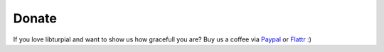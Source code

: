 .. _donate:

Donate
======

If you love libturpial and want to show us how gracefull you are? Buy us a coffee via `Paypal <https://www.paypal.com/cgi-bin/webscr?cmd=_s-xclick&hosted_button_id=XUNXXJURA7FLW>`_ or `Flattr <http://flattr.com/thing/452623/Turpial>`_ :)
